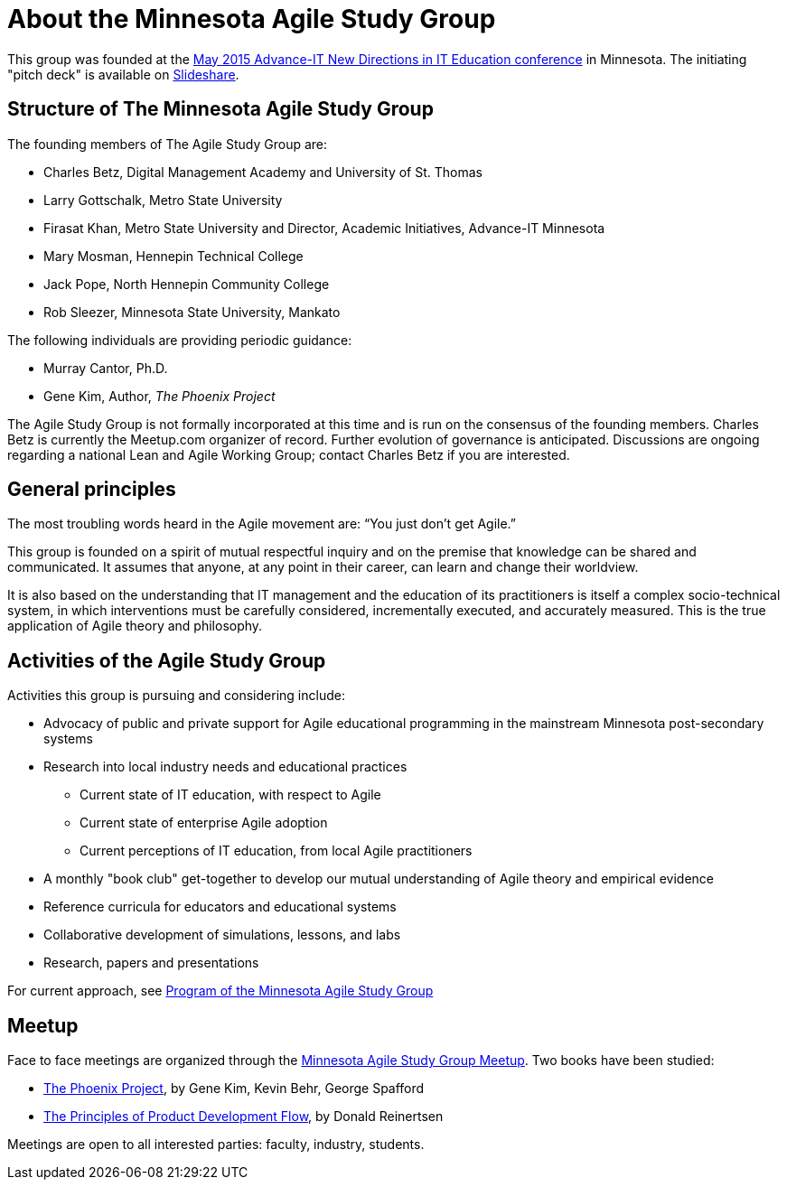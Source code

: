 = About the Minnesota Agile Study Group

This group was founded at the http://advanceitmn.org/[May 2015 Advance-IT New Directions in IT Education conference] in Minnesota.  The initiating "pitch deck" is available on http://www.slideshare.net/alphas0ng/pitch-editagileed[Slideshare].

== Structure of The Minnesota Agile Study Group
The founding members of The Agile Study Group are:

* Charles Betz, Digital Management Academy and University of St. Thomas
* Larry Gottschalk, Metro State University
* Firasat Khan, Metro State University and Director, Academic Initiatives, Advance-IT Minnesota
* Mary Mosman, Hennepin Technical College
* Jack Pope, North Hennepin Community College
* Rob Sleezer, Minnesota State University, Mankato

The following individuals are providing periodic guidance:

* Murray Cantor, Ph.D.
* Gene Kim, Author, _The Phoenix Project_

The Agile Study Group is not formally incorporated at this time and is run on the consensus of the founding members. Charles Betz is currently the Meetup.com organizer of record. Further evolution of governance is anticipated. Discussions are ongoing regarding a national Lean and Agile Working Group; contact Charles Betz if you are interested.

== General principles
The most troubling words heard in the Agile movement are: “You just don’t get Agile.”

This group is founded on a spirit of mutual respectful inquiry and on the premise that knowledge can be shared and communicated. It assumes that anyone, at any point in their career, can learn and change their worldview.

It is also based on the understanding that IT management and the education of its practitioners is itself a complex socio-technical system, in which interventions must be carefully considered, incrementally executed, and accurately measured. This is the true application of Agile theory and philosophy.


== Activities of the Agile Study Group

Activities this group is pursuing and considering include:

* Advocacy of public and private support for Agile educational programming in the mainstream Minnesota post-secondary systems
 * Research into local industry needs and educational practices
** Current state of IT education, with respect to Agile
** Current state of enterprise Agile adoption
** Current perceptions of IT education, from local Agile practitioners
* A monthly "book club" get-together to develop our mutual understanding of Agile theory and empirical evidence
* Reference curricula for educators and educational systems
* Collaborative development of simulations, lessons, and labs

* Research, papers and presentations

For current approach, see https://github.com/MN-ASG/main/blob/master/mn-asg-program.adoc[Program of the Minnesota Agile Study Group]

== Meetup

Face to face meetings are organized through the http://www.meetup.com/Agile-Study-Group/[Minnesota Agile Study Group Meetup]. Two books have been studied:

* http://www.amazon.com/Phoenix-Project-DevOps-Helping-Business/dp/0988262509/ref=sr_1_1?ie=UTF8&qid=1441330792&sr=8-1&keywords=phoenix+project&pebp=1441330794286&perid=02FVCTTQWX2FP17AE7MJ[The Phoenix Project], by Gene Kim, Kevin Behr, George Spafford

* http://www.amazon.com/Principles-Product-Development-Flow-Generation/dp/1935401009/ref=sr_1_1?ie=UTF8&qid=1441330813&sr=8-1&keywords=reinertsen&pebp=1441330815457&perid=0J863JC1ABM7QDCMR37C[The Principles of Product Development Flow], by Donald Reinertsen

Meetings are open to all interested parties: faculty, industry, students.
